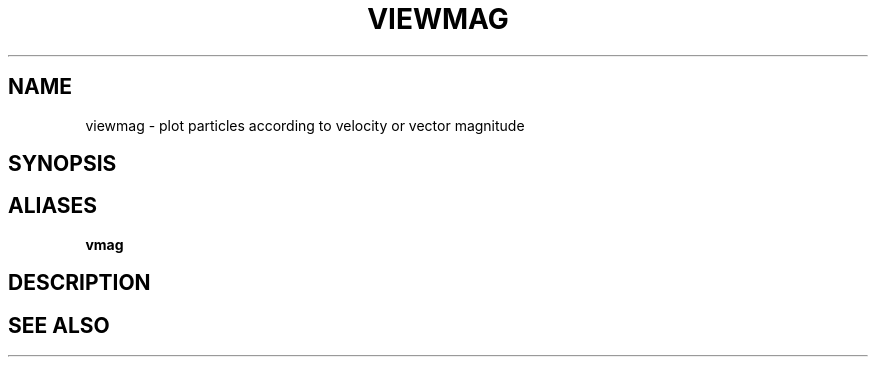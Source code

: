 .TH VIEWMAG  1 "22 MARCH 1994"  "Katz and Quinn Release 2.0" "TIPSY COMMANDS"
.SH NAME
viewmag \- plot particles according to velocity or vector magnitude
.SH SYNOPSIS
.SH ALIASES
.B vmag
.SH DESCRIPTION
.SH SEE ALSO
